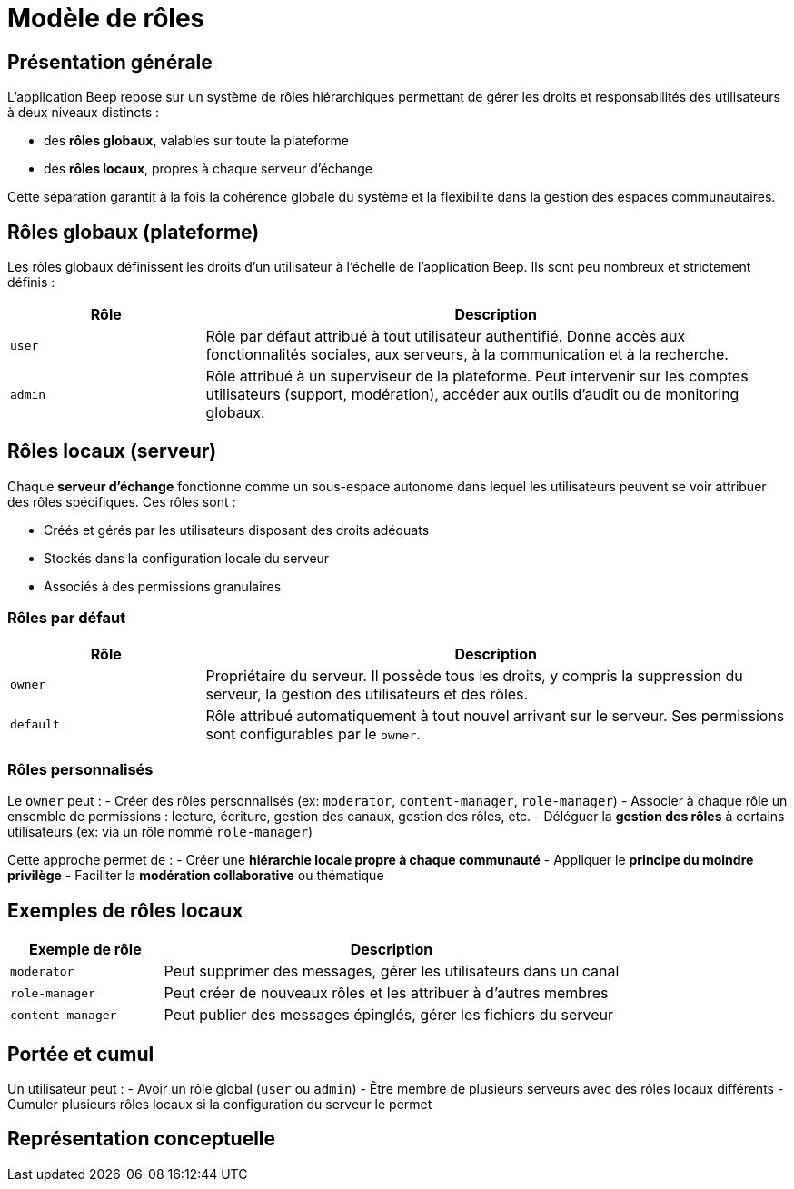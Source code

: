 = Modèle de rôles

== Présentation générale

L'application Beep repose sur un système de rôles hiérarchiques permettant de gérer les droits et responsabilités des utilisateurs à deux niveaux distincts :

* des **rôles globaux**, valables sur toute la plateforme
* des **rôles locaux**, propres à chaque serveur d’échange

Cette séparation garantit à la fois la cohérence globale du système et la flexibilité dans la gestion des espaces communautaires.

== Rôles globaux (plateforme)

Les rôles globaux définissent les droits d’un utilisateur à l’échelle de l’application Beep. Ils sont peu nombreux et strictement définis :

[cols="1,3", options="header"]
|===
| Rôle
| Description

| `user`
| Rôle par défaut attribué à tout utilisateur authentifié. Donne accès aux fonctionnalités sociales, aux serveurs, à la communication et à la recherche.

| `admin`
| Rôle attribué à un superviseur de la plateforme. Peut intervenir sur les comptes utilisateurs (support, modération), accéder aux outils d’audit ou de monitoring globaux.
|===

== Rôles locaux (serveur)

Chaque **serveur d’échange** fonctionne comme un sous-espace autonome dans lequel les utilisateurs peuvent se voir attribuer des rôles spécifiques. Ces rôles sont :

* Créés et gérés par les utilisateurs disposant des droits adéquats
* Stockés dans la configuration locale du serveur
* Associés à des permissions granulaires

=== Rôles par défaut

[cols="1,3", options="header"]
|===
| Rôle
| Description

| `owner`
| Propriétaire du serveur. Il possède tous les droits, y compris la suppression du serveur, la gestion des utilisateurs et des rôles.

| `default`
| Rôle attribué automatiquement à tout nouvel arrivant sur le serveur. Ses permissions sont configurables par le `owner`.
|===

=== Rôles personnalisés

Le `owner` peut :
- Créer des rôles personnalisés (ex: `moderator`, `content-manager`, `role-manager`)
- Associer à chaque rôle un ensemble de permissions : lecture, écriture, gestion des canaux, gestion des rôles, etc.
- Déléguer la **gestion des rôles** à certains utilisateurs (ex: via un rôle nommé `role-manager`)

Cette approche permet de :
- Créer une **hiérarchie locale propre à chaque communauté**
- Appliquer le **principe du moindre privilège**
- Faciliter la **modération collaborative** ou thématique

== Exemples de rôles locaux

[cols="1,3", options="header"]
|===
| Exemple de rôle
| Description

| `moderator`
| Peut supprimer des messages, gérer les utilisateurs dans un canal

| `role-manager`
| Peut créer de nouveaux rôles et les attribuer à d’autres membres

| `content-manager`
| Peut publier des messages épinglés, gérer les fichiers du serveur
|===

== Portée et cumul

Un utilisateur peut :
- Avoir un rôle global (`user` ou `admin`)
- Être membre de plusieurs serveurs avec des rôles locaux différents
- Cumuler plusieurs rôles locaux si la configuration du serveur le permet

== Représentation conceptuelle

// TODO: Add a diagram of the roles

